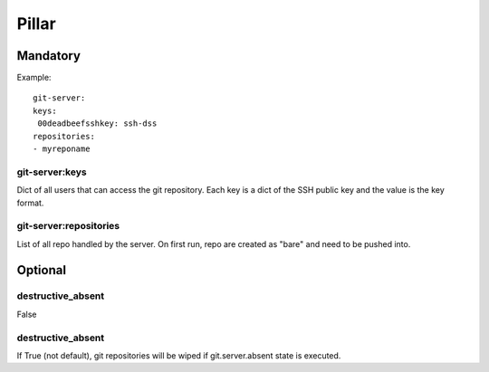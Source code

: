 Pillar
======

Mandatory
---------

Example::

	git-server:
  	keys:
   	 00deadbeefsshkey: ssh-dss
  	repositories:
    	- myreponame

git-server:keys
~~~~~~~~~~~~~~~

Dict of all users that can access the git repository. Each key is a dict of
the SSH public key and the value is the key format.

git-server:repositories
~~~~~~~~~~~~~~~~~~~~~~~

List of all repo handled by the server.
On first run, repo are created as "bare" and need to be pushed into.

Optional
--------

destructive_absent
~~~~~~~~~~~~~~~~~~

False

destructive_absent
~~~~~~~~~~~~~~~~~~

If True (not default), git repositories will be wiped if
git.server.absent state is executed.
